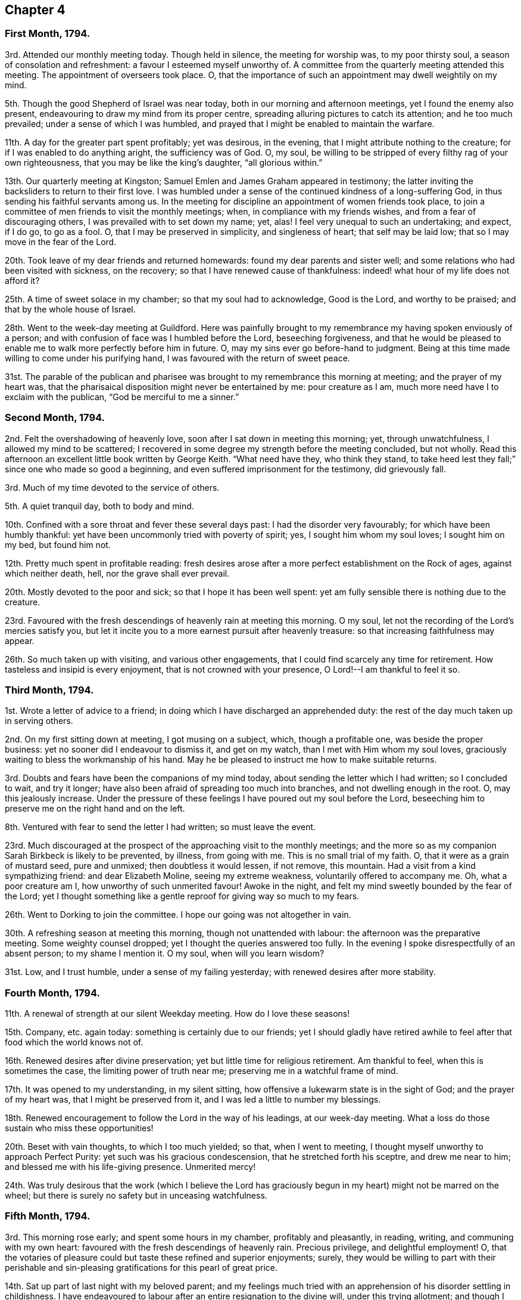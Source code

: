 == Chapter 4

=== First Month, 1794.

3rd. Attended our monthly meeting today.
Though held in silence, the meeting for worship was, to my poor thirsty soul,
a season of consolation and refreshment: a favour I esteemed myself unworthy of.
A committee from the quarterly meeting attended this meeting.
The appointment of overseers took place.
O, that the importance of such an appointment may dwell weightily on my mind.

5th. Though the good Shepherd of Israel was near today,
both in our morning and afternoon meetings, yet I found the enemy also present,
endeavouring to draw my mind from its proper centre,
spreading alluring pictures to catch its attention; and he too much prevailed;
under a sense of which I was humbled,
and prayed that I might be enabled to maintain the warfare.

11th. A day for the greater part spent profitably; yet was desirous, in the evening,
that I might attribute nothing to the creature;
for if I was enabled to do anything aright, the sufficiency was of God.
O, my soul, be willing to be stripped of every filthy rag of your own righteousness,
that you may be like the king`'s daughter, "`all glorious within.`"

13th. Our quarterly meeting at Kingston;
Samuel Emlen and James Graham appeared in testimony;
the latter inviting the backsliders to return to their first love.
I was humbled under a sense of the continued kindness of a long-suffering God,
in thus sending his faithful servants among us.
In the meeting for discipline an appointment of women friends took place,
to join a committee of men friends to visit the monthly meetings; when,
in compliance with my friends wishes, and from a fear of discouraging others,
I was prevailed with to set down my name; yet, alas!
I feel very unequal to such an undertaking; and expect, if I do go, to go as a fool.
O, that I may be preserved in simplicity, and singleness of heart;
that self may be laid low; that so I may move in the fear of the Lord.

20th. Took leave of my dear friends and returned homewards:
found my dear parents and sister well;
and some relations who had been visited with sickness, on the recovery;
so that I have renewed cause of thankfulness:
indeed! what hour of my life does not afford it?

25th. A time of sweet solace in my chamber; so that my soul had to acknowledge,
Good is the Lord, and worthy to be praised; and that by the whole house of Israel.

28th. Went to the week-day meeting at Guildford.
Here was painfully brought to my remembrance my having spoken enviously of a person;
and with confusion of face was I humbled before the Lord, beseeching forgiveness,
and that he would be pleased to enable me to walk more perfectly before him in future.
O, may my sins ever go before-hand to judgment.
Being at this time made willing to come under his purifying hand,
I was favoured with the return of sweet peace.

31st. The parable of the publican and pharisee was
brought to my remembrance this morning at meeting;
and the prayer of my heart was,
that the pharisaical disposition might never be entertained by me: pour creature as I am,
much more need have I to exclaim with the publican, "`God be merciful to me a sinner.`"

=== Second Month, 1794.

2nd. Felt the overshadowing of heavenly love,
soon after I sat down in meeting this morning; yet, through unwatchfulness,
I allowed my mind to be scattered;
I recovered in some degree my strength before the meeting concluded, but not wholly.
Read this afternoon an excellent little book written by George Keith.
"`What need have they, who think they stand,
to take heed lest they fall;`" since one who made so good a beginning,
and even suffered imprisonment for the testimony, did grievously fall.

3rd. Much of my time devoted to the service of others.

5th. A quiet tranquil day, both to body and mind.

10th. Confined with a sore throat and fever these several days past:
I had the disorder very favourably; for which have been humbly thankful:
yet have been uncommonly tried with poverty of spirit; yes,
I sought him whom my soul loves; I sought him on my bed, but found him not.

12th. Pretty much spent in profitable reading:
fresh desires arose after a more perfect establishment on the Rock of ages,
against which neither death, hell, nor the grave shall ever prevail.

20th. Mostly devoted to the poor and sick; so that I hope it has been well spent:
yet am fully sensible there is nothing due to the creature.

23rd. Favoured with the fresh descendings of heavenly rain at meeting this morning.
O my soul, let not the recording of the Lord`'s mercies satisfy you,
but let it incite you to a more earnest pursuit after heavenly treasure:
so that increasing faithfulness may appear.

26th. So much taken up with visiting, and various other engagements,
that I could find scarcely any time for retirement.
How tasteless and insipid is every enjoyment, that is not crowned with your presence,
O Lord!--I am thankful to feel it so.

=== Third Month, 1794.

1st. Wrote a letter of advice to a friend;
in doing which I have discharged an apprehended duty:
the rest of the day much taken up in serving others.

2nd. On my first sitting down at meeting, I got musing on a subject, which,
though a profitable one, was beside the proper business:
yet no sooner did I endeavour to dismiss it, and get on my watch,
than I met with Him whom my soul loves,
graciously waiting to bless the workmanship of his hand.
May he be pleased to instruct me how to make suitable returns.

3rd. Doubts and fears have been the companions of my mind today,
about sending the letter which I had written; so I concluded to wait, and try it longer;
have also been afraid of spreading too much into branches,
and not dwelling enough in the root.
O, may this jealously increase.
Under the pressure of these feelings I have poured out my soul before the Lord,
beseeching him to preserve me on the right hand and on the left.

8th. Ventured with fear to send the letter I had written; so must leave the event.

23rd. Much discouraged at the prospect of the approaching visit to the monthly meetings;
and the more so as my companion Sarah Birkbeck is likely to be prevented, by illness,
from going with me.
This is no small trial of my faith.
O, that it were as a grain of mustard seed, pure and unmixed;
then doubtless it would lessen, if not remove, this mountain.
Had a visit from a kind sympathizing friend: and dear Elizabeth Moline,
seeing my extreme weakness, voluntarily offered to accompany me.
Oh, what a poor creature am I, how unworthy of such unmerited favour!
Awoke in the night, and felt my mind sweetly bounded by the fear of the Lord;
yet I thought something like a gentle reproof for giving way so much to my fears.

26th. Went to Dorking to join the committee.
I hope our going was not altogether in vain.

30th. A refreshing season at meeting this morning, though not unattended with labour:
the afternoon was the preparative meeting.
Some weighty counsel dropped; yet I thought the queries answered too fully.
In the evening I spoke disrespectfully of an absent person; to my shame I mention it.
O my soul, when will you learn wisdom?

31st. Low, and I trust humble, under a sense of my failing yesterday;
with renewed desires after more stability.

=== Fourth Month, 1794.

11th. A renewal of strength at our silent Weekday meeting.
How do I love these seasons!

15th. Company, etc. again today: something is certainly due to our friends;
yet I should gladly have retired awhile to feel after
that food which the world knows not of.

16th. Renewed desires after divine preservation;
yet but little time for religious retirement.
Am thankful to feel, when this is sometimes the case,
the limiting power of truth near me; preserving me in a watchful frame of mind.

17th. It was opened to my understanding, in my silent sitting,
how offensive a lukewarm state is in the sight of God; and the prayer of my heart was,
that I might be preserved from it, and I was led a little to number my blessings.

18th. Renewed encouragement to follow the Lord in the way of his leadings,
at our week-day meeting.
What a loss do those sustain who miss these opportunities!

20th. Beset with vain thoughts, to which I too much yielded; so that,
when I went to meeting, I thought myself unworthy to approach Perfect Purity:
yet such was his gracious condescension, that he stretched forth his sceptre,
and drew me near to him; and blessed me with his life-giving presence.
Unmerited mercy!

24th. Was truly desirous that the work (which I believe the Lord
has graciously begun in my heart) might not be marred on the wheel;
but there is surely no safety but in unceasing watchfulness.

=== Fifth Month, 1794.

3rd. This morning rose early; and spent some hours in my chamber,
profitably and pleasantly, in reading, writing, and communing with my own heart:
favoured with the fresh descendings of heavenly rain.
Precious privilege, and delightful employment!
O, that the votaries of pleasure could but taste these refined and superior enjoyments;
surely,
they would be willing to part with their perishable and
sin-pleasing gratifications for this pearl of great price.

14th. Sat up part of last night with my beloved parent;
and my feelings much tried with an apprehension of his disorder settling in childishness.
I have endeavoured to labour after an entire resignation to the divine will,
under this trying allotment; and though I cannot say I have attained to it perfectly,
yet I think I feel the sustaining arm of divine power underneath,
as an anchor to my wearied soul.
May I be thankful enough.

15th. My dear father something better today,
having in a great measure recovered the use of his faculties.
O, may I be thankful enough; but it is the Lord alone who can enable me so to be.

16th. My dear father gradually recovering; so I ventured to meeting today,
where my poor exhausted mind was led as into fresh and green pastures.
What can I render unto the Lord for all his blessings?

26th. A sweet contriting season in my chamber.

30th. Though I travelled for awhile as in a wilderness;
yet at length I was favoured with the springing up of the well of life,
to my great refreshment this morning at meeting.

=== Sixth Month, 1794.

3rd. Felt sweetly peaceful when I awoke this morning;
I thought the good Shepherd was near;
notwithstanding which favour I was too unguarded in my conversation in the evening:
to my shame I record it.

5th. Went to Guildford to meet Phebe Blakes and Elizabeth Copeland,
two friends travelling in the work of the ministry:
I was made renewedly sensible of my own insufficiency for every good work.

6th. The above mentioned friends were at our monthly meeting today:
Phebe Blakes led in a close line; yet I believe was much favoured: as for poor me,
to struggle with my own weakness, seemed all I could attain to:
perhaps my mind was too outward; yet I endeavoured to set a double watch on that hand.

7th. Have been desirous this morning of arising and
shaking myself from the dust of the earth:
for surely we are often clogged with it in our passing along.
How does it retard our progress towards Zion!

10th. My close attention to my dear father these several days,
with other family engagements, have left me but little leisure for retirement;
yet I trust I have endeavoured to keep near my good guide,
who has graciously stayed my mind under some inquietudes which have occurred.

12th. Our dear friends Mary Ridgway and Jane Watson came;
an unpleasant evening owing to an illumination: the people very noisy and riotous.
Was favoured with much quietness and calmness on the occasion,
though they broke many of our windows.

13th. Our week-day meeting, which the aforesaid friends attended,
and a precious season it proved to my mind, and I hope to many others:
Mary and Jane appeared excellently, especially dear Mary,
who laboured in much gospel love among us,
inviting those who stood idle in the market-place,
to enter into the vineyard of their own hearts and work.

15th. Went to Guildford to meet our dear friends Mary Ridgway and Jane Watson,
yet felt rather uneasy in leaving our own meeting, which brought me into deep contrition.
O, may I ever cherish this religious sensibility.
The Lord was pleased in great condescension to visit me in my low state,
reviving my faith and hope in him.
Dear Mary and Jane appeared excellently, though in a close line.
Returned to our evening meeting, which also proved a season of refreshment.

18th. I accompanied my dear father to Alton,
where we again met with our dear friends Mary Ridgway and Jane Watson.

19th. Was at a meeting appointed for the aforesaid friends:
I sat down in much weakness and emptiness; yet being enabled to maintain the warfare,
truth arose into dominion in my heart before silence was broken.
Before we parted we were favoured with a sweet cementing opportunity,
in which dear Mary appeared in testimony,
and heart-tendering supplication that the Lord would be
pleased to be with them in the way they should go,
and also with us that stayed behind;
and that we might be as epistles written in each other`'s hearts.

21st. Came home, had a pleasant safe journey; renewed cause of thankfulness.

25th. My dear father not quite so well: my fears were much alarmed;
yet I endeavoured to keep quiet, and near that Rock,
which alone supports under every trial.

27th. My beloved father feeling himself poorly, he concluded not to go to meeting;
but afterwards went, and I with him: though late,
it proved a season of divine refreshment; silent as to words.

30th. Tried with the heat of the weather:
yet several times in the day felt the attractive influence of divine love;
so that I trust I am not forsaken.
Encouraging belief!

=== Seventh Month 1794.

1st. Some trials of patience occurred;
which I did not bear with that meekness I might have done: O,
for an increase of it as well as of every other virtue;
surely I stand much in need of it,
and it is often the engagement of my mind to press after it.

6th. Set off at half past four o`'clock for our quarterly meeting;
got there but a little before meeting, had not time sufficient to refresh ourselves,
and the weather was extremely hot,
so that it was no easy matter to get my mind sufficiently abstracted from outward things:
yet I was not wholly forsaken by the Shepherd of Israel,
who is still watching over his little ones with a fatherly kindness;
we were favoured with the company of several valuable friends.

7th. A precious season today to my poor soul:
in which my strength and confidence in the Lord was renewed:
notwithstanding the extreme heat of the weather and smallness of the meetinghouse.
Dear Thomas Scattergood attended with many other valuable friends:
I was enabled to get through the business to my humble admiration,
yet trust the praise was rendered where it was alone due,
well knowing from where ability was received.
Set out for home in the evening, which we did not reach till midnight.

13th. Though I sat down much emptied of all good this morning at meeting,
yet was the Lord graciously pleased as formerly to fill the empty vessel.
The evening meeting poorly attended, and alas! but too few of the few, I fear,
spiritually awake, so as to unite in labour for the arising of life.

15th. Feeling the bubblings up of the wellspring of life this evening,
I retired into the garden, where I was enabled to sing unto it: inestimable favour!

=== Ninth Month, 1794:

27th. Have been confined eight weeks this day with a nervous fever;
seven of which to my chamber, and mostly, to my bed.
The forepart of my illness was tried with poverty of spirit;
my mind seeming to partake of the weakness of my body,
so that I had scarcely strength to look towards the Lord`'s holy habitation.
Yet I have reason to believe he was not unmindful of me;
for one night when I could not sleep from extreme restlessness, and feeling,
as I apprehended, the disorder increasing on me,
I felt more than common anxiety as to the event: desiring if the solemn change was near,
I might have an evidence of it.
In that trying season, it was graciously intimated that, however my sickness terminated,
it would be well with me.
I write not this boastingly; but I then, as well as now,
was deeply humbled under a sense of my own unworthiness of so great a favour.
Yet it was an anchor to my soul, not only at that time,
but during the rest of my illness, forbidding every anxious thought,
and increasing my faith and confidence in His holy name,
who is forever worthy to be feared and praised.
And now he has been graciously pleased to restore in some degree my health and strength,
which increases daily; may I be enabled, through his holy assistance,
to live to his honour, who has thus poured unnumbered blessings on my head:
yet I am often led to feel, and at times to mourn,
my lukewarmness and my proneness to enter too much into the spirit of this world;
so that I see our blessed Lord`'s injunction, to watch and pray,
was never more necessary than at the present time.

=== Tenth Month, 1794.

6th. (Alton) Several days have again elapsed without any remark,
partly owing to indisposition, partly from the lack of a suitable opportunity.
I have still, at times, to lament my lukewarmness,
at others have been favoured with the fresh descendings of heavenly rain,
to the great refreshment of my weary mind.
O, that increasing fruitfulness may appear.
During this time my dear aunt Townsend departed this life, at Edinburgh,
where she was on a religious visit.

13th. This day my beloved father was seized with an apoplectic fit;
under which severe trial I was supported beyond expectation: and through divine favour,
before night, he was so far recovered as to speak.

14th. My dear father much better.
Thomas Scattergood paid a religious visit to our family;
which was a strengthening opportunity to my poor weak mind;
what abundant cause of thankfulness does each day afford!

16th. Have been humbled today under an apprehension that
my gratitude for past favours has not been enough lively,
and that I have been too much off my watch today.

31st. Favoured with near access to the throne of
grace this morning in our silent gathering at meeting;
and comforted in the renewed belief, that the glory is not yet departed from our Israel.

=== Eleventh Month, 1794.

2nd. Sat down at meeting this morning in much poverty and weakness;
yet He who was pleased formerly to fill the empty vessels,
and remains to be the joy and song of many generations,
also graciously condescended to make my cup to overflow.

7th. A humbling season at meeting this morning;
yet I think I hurried over the business too fast; and several friends calling in,
my mind too much dissipated,
so that on a review of this day I feel much dissatisfied with myself.

13th. Though a sense of some weaknesses attended me in these last two days,
yet I think they have not been spent vainly or wholly unimproved.

16th. I did not eat the bread of idleness this morning at meeting;
though have no doubt but my labour was increased
by my unwatchfulness at first sitting down,
allowing my mind to wander here and there; so that I could not easily get it centred;
yet the Lord was not unmindful of me.

24th. This day spent mostly in the service of the poor.
I mention this not as anything meritorious,
being well convinced how imperfectly I perform my duties, both religious and social.

28th. Favoured with the fresh descendings of celestial rain,
in our little silent gathering this morning.

=== Twelfth Month, 1794.

3rd. "`Let him that thinks he stands take heed lest he fall;`"
never was this advice more necessary to me,
than at this juncture;
who but yesterday was comforted in the belief that
through the assistance of divine grace,
I was gaining some ascendency over the adversary of our souls`' happiness,
not only in a more circumspect walking, but in watching over my mind,
naturally prone to a roving disposition.
But alas!
I am renewedly convinced, that the warfare is not completed.

5th. Dwelt much in the valley; yet I thought the dew rested on my humble habitation.

9th. These two days much occupied with company, waiting on my dear father,
attending my girls,
etc. so as to leave but little time for religious retirement.

12th. Stayed at home from meeting with my dear father; and the Lord,
who is not confined to place or space,
broke in upon my soul with his life-giving presence, to my great comfort and refreshment.
Forever praised be his excellent name, who is alone worthy.

15th. Fresh cause to moan my instability.
O my soul, when will you learn wisdom?

16th. Peaceful and quiet.

19th. My dear father seized with another apoplectic fit;
but not so violent as the former, nor of so long duration.
I was favoured to feel calm under this trying dispensation.

20th. Sat up with my dear father last night; in which season my mind enjoyed sweet solace.

22nd. My beloved father favoured with a good night; awoke refreshed this morning,
and his faculties much restored.
O, that I may thankful enough for this renewed favour.

24th. My beloved father very low this evening;
fearing the work had not kept pace with the day:
my mind was sweetly contrited before the Father of Mercies,
and encouraged in the belief that he would find acceptance.

28th. Measurably owned by Him (who is the crown of all our religious assemblies),
both in our morning and afternoon meeting; but got off my watch too soon in the latter.

31st. And now I am come to the close of another year.
What progress, O my soul, have you made in the heavenly race?
What increase of spiritual strength?
I fear not much;
yet am thankful in believing I am preserved in a good degree of spiritual health:
and thus much can I say on behalf of a merciful Creator, that hitherto,
notwithstanding my manifold weaknesses, he has helped me.
